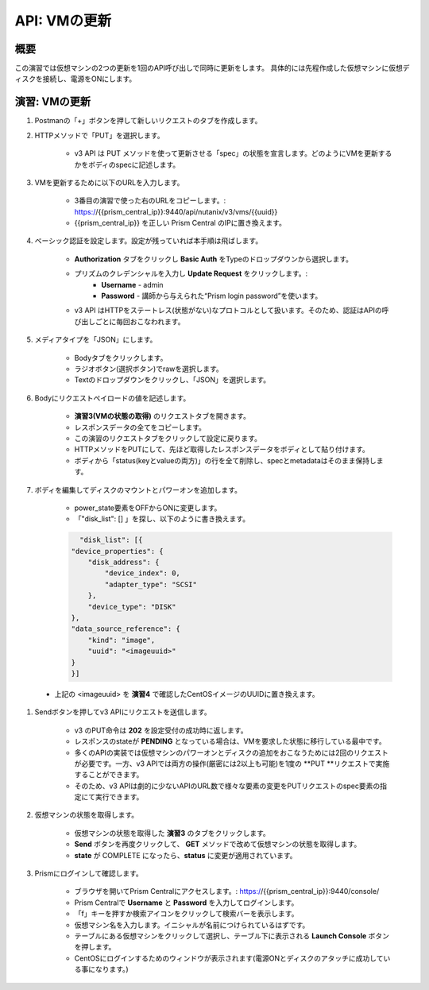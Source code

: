 .. _api_update_vm:

----------------------
API: VMの更新
----------------------

概要
++++++++

この演習では仮想マシンの2つの更新を1回のAPI呼び出しで同時に更新をします。
具体的には先程作成した仮想マシンに仮想ディスクを接続し、電源をONにします。

.. ノート::

  想定演習時間: **20 分**




演習: VMの更新
++++++++++++++++++++

#. Postmanの「+」ボタンを押して新しいリクエストのタブを作成します。

#. HTTPメソッドで「PUT」を選択します。

    - v3 API は PUT メソッドを使って更新させる「spec」の状態を宣言します。どのようにVMを更新するかをボディのspecに記述します。

#. VMを更新するために以下のURLを入力します。

    - 3番目の演習で使った右のURLをコピーします。: https://{{prism_central_ip}}:9440/api/nutanix/v3/vms/{{uuid}}
    - {{prism_central_ip}} を正しい Prism Central のIPに置き換えます。

    .. figure:: images/updatevm.png

#. ベーシック認証を設定します。設定が残っていれば本手順は飛ばします。

    - **Authorization** タブをクリックし **Basic Auth** をTypeのドロップダウンから選択します。
    - プリズムのクレデンシャルを入力し **Update Request** をクリックします。:
        - **Username** - admin
        - **Password** - 講師から与えられた“Prism login password”を使います。
    - v3 API はHTTPをステートレス(状態がない)なプロトコルとして扱います。そのため、認証はAPIの呼び出しごとに毎回おこなわれます。

#. メディアタイプを「JSON」にします。

        - Bodyタブをクリックします。
        - ラジオボタン(選択ボタン)でrawを選択します。
        - Textのドロップダウンをクリックし、「JSON」を選択します。

#. Bodyにリクエストペイロードの値を記述します。

    - **演習3(VMの状態の取得)** のリクエストタブを開きます。
    - レスポンスデータの全てをコピーします。
    - この演習のリクエストタブをクリックして設定に戻ります。
    - HTTPメソッドをPUTにして、先ほど取得したレスポンスデータをボディとして貼り付けます。
    - ボディから「status(keyとvalueの両方)」の行を全て削除し、specとmetadataはそのまま保持します。

    .. figure:: images/deletestatus.png

#. ボディを編集してディスクのマウントとパワーオンを追加します。

    - power_state要素をOFFからONに変更します。
    - 「"disk_list": [] 」を探し、以下のように書き換えます。

    .. code-block:: bash

        "disk_list": [{
      "device_properties": {
          "disk_address": {
              "device_index": 0,
              "adapter_type": "SCSI"
          },
          "device_type": "DISK"
      },
      "data_source_reference": {
          "kind": "image",
          "uuid": "<imageuuid>"
      }
      }]



 - 上記の <imageuuid> を **演習4** で確認したCentOSイメージのUUIDに置き換えます。

    .. figure:: images/updatevmstate.png

#. Sendボタンを押してv3 APIにリクエストを送信します。

    - v3 のPUT命令は **202** を設定受付の成功時に返します。
    - レスポンスのstateが **PENDING** となっている場合は、VMを要求した状態に移行している最中です。
    - 多くのAPIの実装では仮想マシンのパワーオンとディスクの追加をおこなうためには2回のリクエストが必要です。一方、v3 APIでは両方の操作(厳密には2以上も可能)を1度の **PUT **リクエストで実施することができます。
    - そのため、v3 APIは劇的に少ないAPIのURL数で様々な要素の変更をPUTリクエストのspec要素の指定にて実行できます。

#. 仮想マシンの状態を取得します。

    - 仮想マシンの状態を取得した **演習3** のタブをクリックします。
    - **Send** ボタンを再度クリックして、 **GET** メソッドで改めて仮想マシンの状態を取得します。
    - **state** が COMPLETE になったら、**status** に変更が適用されています。

#. Prismにログインして確認します。

    - ブラウザを開いてPrism Centralにアクセスします。: https://{{prism_central_ip}}:9440/console/
    - Prism Centralで **Username** と **Password** を入力してログインします。
    - 「f」キーを押すか検索アイコンをクリックして検索バーを表示します。
    - 仮想マシン名を入力します。イニシャルが名前につけられているはずです。
    - テーブルにある仮想マシンをクリックして選択し、テーブル下に表示される **Launch Console** ボタンを押します。
    - CentOSにログインするためのウィンドウが表示されます(電源ONとディスクのアタッチに成功している事になります。)
